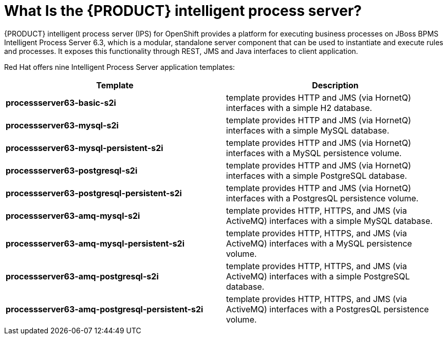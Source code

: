 = What Is the {PRODUCT} intelligent process server?

{PRODUCT} intelligent process server (IPS) for OpenShift provides a platform for executing business processes on JBoss BPMS Intelligent Process Server 6.3, which is a modular, standalone server component that can be used to instantiate and execute rules and processes. It exposes this functionality through REST, JMS and Java interfaces to client application.

Red Hat offers nine Intelligent Process Server application templates:
 
[cols="2*", options="header"]
|===
|Template
|Description
|*processserver63-basic-s2i* 
|template provides HTTP and JMS (via HornetQ) interfaces with a simple H2 database.
|*processserver63-mysql-s2i* 
|template provides HTTP and JMS (via HornetQ) interfaces with a simple MySQL database.
|*processserver63-mysql-persistent-s2i* 
|template provides HTTP and JMS (via HornetQ) interfaces with a MySQL persistence volume.
|*processserver63-postgresql-s2i* 
|template provides HTTP and JMS (via HornetQ) interfaces with a simple PostgreSQL database.
|*processserver63-postgresql-persistent-s2i* 
|template provides HTTP and JMS (via HornetQ) interfaces with a PostgresQL persistence volume.
|*processserver63-amq-mysql-s2i* 
|template provides HTTP, HTTPS, and JMS (via ActiveMQ) interfaces with a simple MySQL database.
|*processserver63-amq-mysql-persistent-s2i* 
|template provides HTTP, HTTPS, and JMS (via ActiveMQ) interfaces with a MySQL persistence volume.
|*processserver63-amq-postgresql-s2i* 
|template provides HTTP, HTTPS, and JMS (via ActiveMQ) interfaces with a simple PostgreSQL database.
|*processserver63-amq-postgresql-persistent-s2i* 
|template provides HTTP, HTTPS, and JMS (via ActiveMQ) interfaces with a PostgresQL persistence volume.
|===
